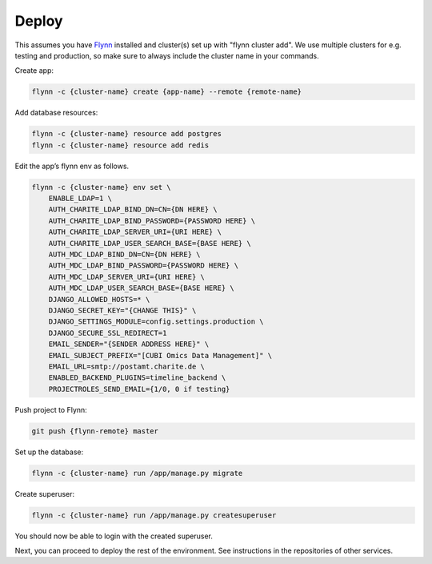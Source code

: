Deploy
======

This assumes you have `Flynn <https://flynn.io>`_ installed and cluster(s) set
up with "flynn cluster add". We use multiple clusters for e.g. testing and
production, so make sure to always include the cluster name in your commands.


Create app:

.. code-block:: shell

    flynn -c {cluster-name} create {app-name} --remote {remote-name}

Add database resources:

.. code-block:: shell

    flynn -c {cluster-name} resource add postgres
    flynn -c {cluster-name} resource add redis

Edit the app’s flynn env as follows.

.. code-block:: shell

    flynn -c {cluster-name} env set \
        ENABLE_LDAP=1 \
        AUTH_CHARITE_LDAP_BIND_DN=CN={DN HERE} \
        AUTH_CHARITE_LDAP_BIND_PASSWORD={PASSWORD HERE} \
        AUTH_CHARITE_LDAP_SERVER_URI={URI HERE} \
        AUTH_CHARITE_LDAP_USER_SEARCH_BASE={BASE HERE} \
        AUTH_MDC_LDAP_BIND_DN=CN={DN HERE} \
        AUTH_MDC_LDAP_BIND_PASSWORD={PASSWORD HERE} \
        AUTH_MDC_LDAP_SERVER_URI={URI HERE} \
        AUTH_MDC_LDAP_USER_SEARCH_BASE={BASE HERE} \
        DJANGO_ALLOWED_HOSTS=* \
        DJANGO_SECRET_KEY="{CHANGE THIS}" \
        DJANGO_SETTINGS_MODULE=config.settings.production \
        DJANGO_SECURE_SSL_REDIRECT=1
        EMAIL_SENDER="{SENDER ADDRESS HERE}" \
        EMAIL_SUBJECT_PREFIX="[CUBI Omics Data Management]" \
        EMAIL_URL=smtp://postamt.charite.de \
        ENABLED_BACKEND_PLUGINS=timeline_backend \
        PROJECTROLES_SEND_EMAIL={1/0, 0 if testing}


Push project to Flynn:

.. code-block:: shell

    git push {flynn-remote} master

Set up the database:

.. code-block:: shell

    flynn -c {cluster-name} run /app/manage.py migrate


Create superuser:

.. code-block:: shell

    flynn -c {cluster-name} run /app/manage.py createsuperuser

You should now be able to login with the created superuser.

Next, you can proceed to deploy the rest of the environment. See instructions
in the repositories of other services.
